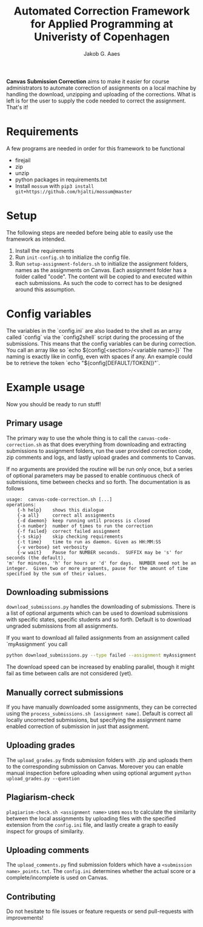 #+TITLE: Automated Correction Framework for Applied Programming at Univeristy of Copenhagen
#+AUTHOR: Jakob G. Aaes
#+EMAIL: (concat "jakob1379" at-sign "gmail.com")
#+OPTIONS: toc:2

*Canvas Submission Correction* aims to make it easier for course administrators to automate correction of assignments on a local machine by handling the download, unzipping and uploading of the corrections. What is left is for the user to supply the code needed to correct the assignment. That's it!


* Requirements
  A few programs are needed in order for this framework to be functional
  - firejail
  - zip
  - unzip
  - python packages in requirements.txt
  - Install =mossum= with ~pip3 install git+https://github.com/hjalti/mossum@master~

* Setup
  The following steps are needed before being able to easily use the framework as intended.
  1. Install the requirements
  2. Run ~init-config.sh~ to initialize the config file.
  3. Run ~setup-assignment-folders.sh~ to initialize the assignment folders, names as the assignments on Canvas. Each assignment folder has a folder called "code". The content will be copied to and executed within each submissions. As such the code to correct has to be designed around this assumption.

* Config variables
  The variables in the `config.ini` are also loaded to the shell as an array called `config` via the `config2shell` script during the processing of the submissions. This means that the config variables can be during correction. You call an array like so `echo ${config[<section>/<variable name>]}` The naming is exactly like in config, even with spaces if any. An example could be to retrieve the token `echo "${config[DEFAULT/TOKEN]}"`.

* Example usage
  Now you should be ready to run stuff!
** Primary usage
   The primary way to use the whole thing is to call the ~canvas-code-correction.sh~ as that does everything from downloading and extracting submissions to assignment folders, run the user provided correction code, zip comments and logs, and lastly upload grades and comments to Canvas.

   If no arguments are provided the routine will be run only once, but a series of optional parameters may be passed to enable continuous check of submissions, time between checks and so forth. The documentation is as follows
   #+BEGIN_SRC
usage:  canvas-code-correction.sh [...]
operations:
    {-h help}    shows this dialogue
    {-a all}     correct all assignments
    {-d daemon}  keep running until process is closed
    {-n number}  number of times to run the correction
    {-f failed}  correct failed assignment
    {-s skip}    skip checking requirements
    {-t time}    time to run as daemon. Given as HH:MM:SS
    {-v verbose} set verbosity
    {-w wait}    Pause for NUMBER seconds.  SUFFIX may be 's' for seconds (the default),
'm' for minutes, 'h' for hours or 'd' for days.  NUMBER need not be an
integer.  Given two or more arguments, pause for the amount of time
specified by the sum of their values.
#+END_SRC

** Downloading submissions
   ~download_submissions.py~ handles the downloading of submissions. There is a list of optional arguments which can be used to download submissions with specific states, specific students and so forth. Default is to download ungraded submissions from all assignments.

   If you want to download all failed assignments from an assignment called `myAssignment` you call
   #+BEGIN_SRC sh
   python download_submissions.py --type failed --assignment myAssignment
   #+END_SRC
   The download speed can be increased by enabling parallel, though it might fail as time between calls are not considered (yet).
** Manually correct submissions
   If you have manually downloaded some assignments, they can be corrected using the ~process_submissions.sh [assignment name]~. Default is correct all locally uncorrected submissions, but specifying the assignment name enabled correction of submission in just that assignment.
** Uploading grades
   The ~upload_grades.py~ finds submission folders with .zip and uploads them to the corresponding submission on Canvas. Moreover you can enable manual inspection before uploading when using optional argument ~python upload_grades.py --question~
** Plagiarism-check
   ~plagiarism-check.sh <assignment name>~ uses =moss= to calculate the similarity between the local assignments by uploading files with the specified extension from the =config.ini= file, and lastly create a graph to easily inspect for groups of similarity.
** Uploading comments
   The ~upload_comments.py~ find submission folders which have a =<submission name>_points.txt=. The =config.ini= determines whether the actual score or a complete/incomplete is used on Canvas.
** Contributing
   Do not hesitate to file issues or feature requests or send pull-requests with improvements!
